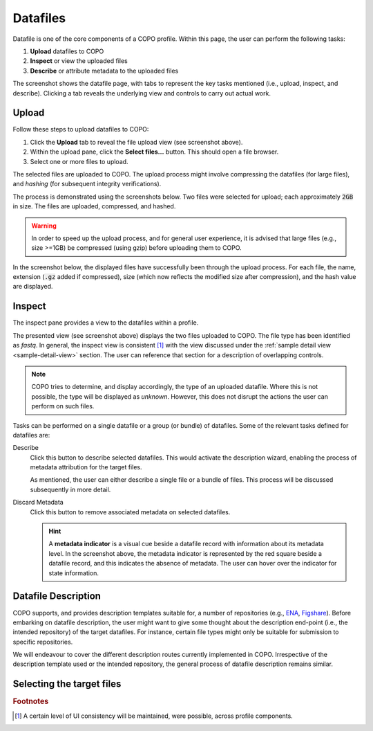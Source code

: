 ####################
Datafiles
####################

Datafile is one of the core components of a COPO profile. Within this page, the user can perform the following tasks:

1. **Upload** datafiles to COPO
2. **Inspect** or view the uploaded files
#. **Describe** or attribute metadata to the uploaded files

.. image:: images/datafile-page.jpg

The screenshot shows the datafile page, with tabs to represent the key tasks mentioned (i.e., upload, inspect, and describe). Clicking a tab reveals the underlying view and controls to carry out actual work.


Upload
----------

Follow these steps to upload datafiles to COPO:

1. Click the **Upload** tab to reveal the file upload view (see screenshot above).
2. Within the upload pane, click the **Select files...** button. This should open a file browser.
#. Select one or more files to upload.

The selected files are uploaded to COPO. The upload process might involve compressing the datafiles (for large files), and `hashing` (for subsequent integrity verifications).

The process is demonstrated using the screenshots below. Two files were selected for upload; each approximately :code:`2GB` in size. The files are uploaded, compressed, and hashed. 

.. image:: images/datafile-zipped.jpg


.. image:: images/datafile-hashing.jpg

.. warning::
   In order to speed up the upload process, and for general user experience, it is advised that large files (e.g., size >=1GB) be compressed (using gzip) before  uploading them to COPO.



In the screenshot below, the displayed files have successfully been through the upload process. For each file, the name, extension (:code:`.gz` added if compressed), size (which now reflects the modified size after compression), and the hash value are displayed.

.. image:: images/datafile-upload-finish.jpg


Inspect
----------
The inspect pane provides a view to the datafiles within a profile.

.. image:: images/datafile-inspect.jpg

The presented view (see screenshot above) displays the two files uploaded to COPO. The file type has been identified as `fastq`. In general, the inspect view is consistent [#consistency_in_view]_ with the view discussed under the :ref:`sample detail view <sample-detail-view>` section. The user can reference that section for a description of overlapping controls. 

.. note::
   COPO tries to determine, and display accordingly, the type of an uploaded datafile. Where this is not possible, the type will be displayed as `unknown`. However, this does not disrupt the actions the user can perform on such files.
   

Tasks can be performed on a single datafile or a group (or bundle) of datafiles. Some of the relevant tasks defined for datafiles are:

Describe
	Click this button to describe selected datafiles. This would activate the description wizard, enabling the process of metadata attribution for the target files. 
	
	As mentioned, the user can either describe a single file or a bundle of files. This process will be discussed subsequently in more detail.  
	
Discard Metadata
	 Click this button to remove associated metadata on selected datafiles. 
	 
	 .. hint::
	    A **metadata indicator** is a visual cue beside a datafile record with information about its metadata level. In the screenshot above, the metadata indicator is represented by the red square beside a datafile record, and this indicates the absence of metadata. The user can hover over the indicator for state information. 



Datafile Description
---------------------
COPO supports, and provides description templates suitable for, a number of repositories (e.g., `ENA <https://www.ebi.ac.uk/ena/>`_, `Figshare <https://figshare.com>`_). Before embarking on datafile description, the user might want to give some thought about the description end-point (i.e., the intended repository) of the target datafiles. For instance, certain file types might only be suitable for submission to specific repositories.

We will endeavour to cover the different description routes currently implemented in COPO. Irrespective of the description template used or the intended repository, the general process of datafile description remains similar.


Selecting the target files
-------------------------------







.. rubric:: Footnotes

.. [#consistency_in_view] A certain level of UI consistency will be maintained, were possible, across profile components.


